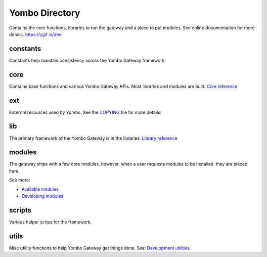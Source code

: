 =====================
Yombo Directory
=====================

Contains the core functions, libraries to run the gateway
and a place to put modules.  See online documentation for
more details.
https://yg2.in/dev

constants
---------
Constants help maintain consistency across the Yombo Gateway framework.

core
------
Contains base functions and various Yombo Gateway APIs. Most libraries and
modules are built. `Core reference <https://yg2.in/dev_core>`_

ext
---------
External resources used by Yombo. See the
`COPYING <https://github.com/yombo/yombo-gateway/blob/master/COPYING>`_ file for more details.

lib
----------
The primary framework of the Yombo Gateway is in the libraries.
`Library reference <https://yg2.in/dev_lib>`_

modules
----------
The gateway ships with a few core modules, however, when a user requests modules
to be installed, they are placed here.

See more:

* `Available modules <https://yg2.in/mod>`_
* `Developing modules <https://yg2.in/dev>`_

scripts
----------
Various helper scrips for the framework.

utils
----------
Misc utility functions to help Yombo Gateway get things done. See:
`Development utilities <https://yg2.in/dev_util>`_
